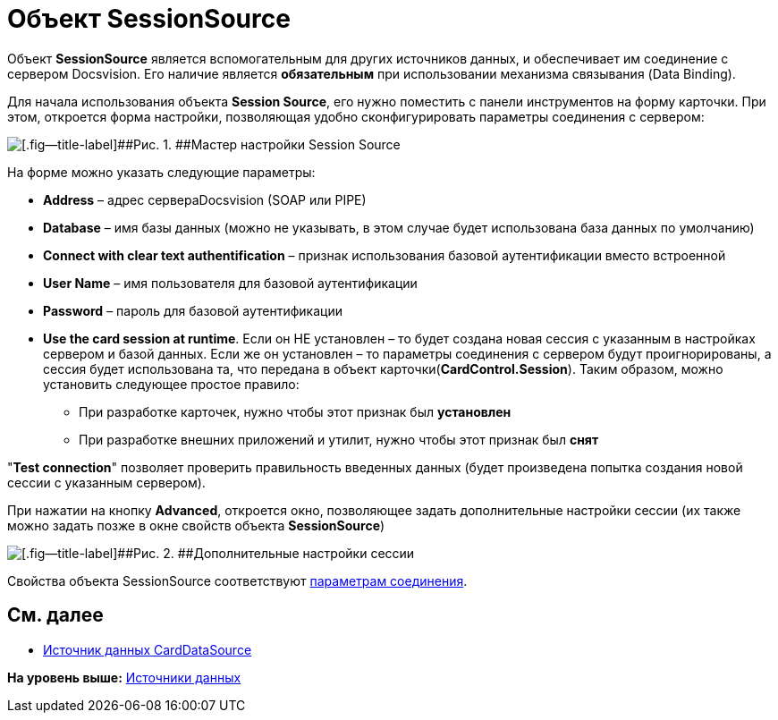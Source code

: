 = Объект SessionSource

Объект *SessionSource* является вспомогательным для других источников данных, и обеспечивает им соединение с сервером Docsvision. Его наличие является *обязательным* при использовании механизма связывания (Data Binding).

Для начала использования объекта *Session Source*, его нужно поместить с панели инструментов на форму карточки. При этом, откроется форма настройки, позволяющая удобно сконфигурировать параметры соединения с сервером:

image::img/dev_card_22.png[[.fig--title-label]##Рис. 1. ##Мастер настройки Session Source]

На форме можно указать следующие параметры:

* *Address* – адрес сервераDocsvision (SOAP или PIPE)
* *Database* – имя базы данных (можно не указывать, в этом случае будет использована база данных по умолчанию)
* *Connect with clear text authentification* – признак использования базовой аутентификации вместо встроенной
* *User Name* – имя пользователя для базовой аутентификации
* *Password* – пароль для базовой аутентификации
* *Use the card session at runtime*. Если он НЕ установлен – то будет создана новая сессия с указанным в настройках сервером и базой данных. Если же он установлен – то параметры соединения с сервером будут проигнорированы, а сессия будет использована та, что передана в объект карточки(*CardControl.Session*). Таким образом, можно установить следующее простое правило:
** При разработке карточек, нужно чтобы этот признак был *установлен*
** При разработке внешних приложений и утилит, нужно чтобы этот признак был *снят*

"*Test connection*" позволяет проверить правильность введенных данных (будет произведена попытка создания новой сессии с указанным сервером).

При нажатии на кнопку *Advanced*, откроется окно, позволяющее задать дополнительные настройки сессии (их также можно задать позже в окне свойств объекта *SessionSource*)

image::img/dev_card_23.png[[.fig--title-label]##Рис. 2. ##Дополнительные настройки сессии]

Свойства объекта SessionSource соответствуют xref:dm_appendix_serverconnectionparameters.adoc[параметрам соединения].

== См. далее

* xref:CardsDevCompControlsCardDataSource.adoc[Источник данных CardDataSource]

*На уровень выше:* xref:../pages/CardsDevCompControlsDataSource.adoc[Источники данных]
